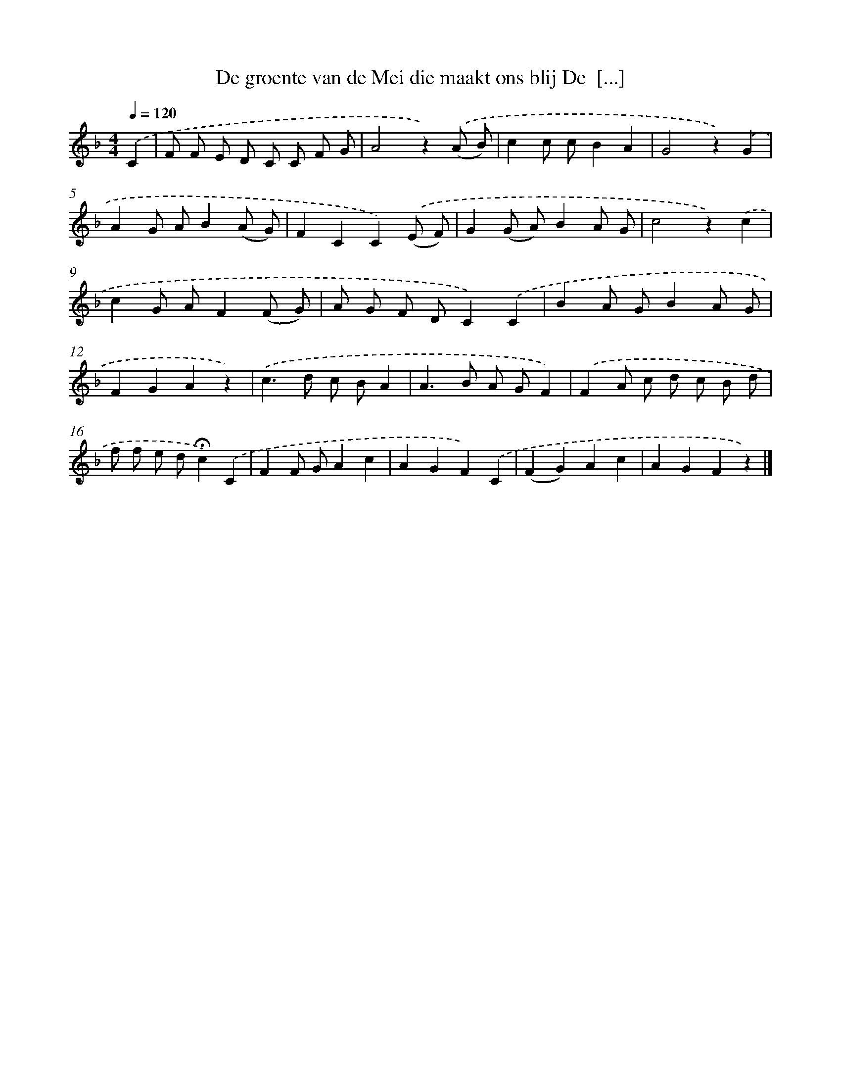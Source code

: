 X: 9816
T: De groente van de Mei die maakt ons blij De  [...]
%%abc-version 2.0
%%abcx-abcm2ps-target-version 5.9.1 (29 Sep 2008)
%%abc-creator hum2abc beta
%%abcx-conversion-date 2018/11/01 14:36:59
%%humdrum-veritas 483080413
%%humdrum-veritas-data 1980092055
%%continueall 1
%%barnumbers 0
L: 1/8
M: 4/4
Q: 1/4=120
K: F clef=treble
.('C2 [I:setbarnb 1]|
F F E D C C F G |
A4z2).('(A B) |
c2c cB2A2 |
G4z2).('G2 |
A2G AB2(A G) |
F2C2C2).('(E F) |
G2(G A)B2A G |
c4z2).('c2 |
c2G AF2(F G) |
A G F DC2).('C2 |
B2A GB2A G |
F2G2A2z2) |
.('c2>d2 c BA2 |
A2>B2 A GF2) |
.('F2A c d c B d |
f f e d!fermata!c2).('C2 |
F2F GA2c2 |
A2G2F2).('C2 |
(F2G2)A2c2 |
A2G2F2z2) |]
